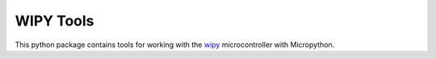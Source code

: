 WIPY Tools
==========

This python package contains tools for working with the `wipy <http://www.pycom.io/product/wipy-expansion-board/>`_
microcontroller with Micropython.

